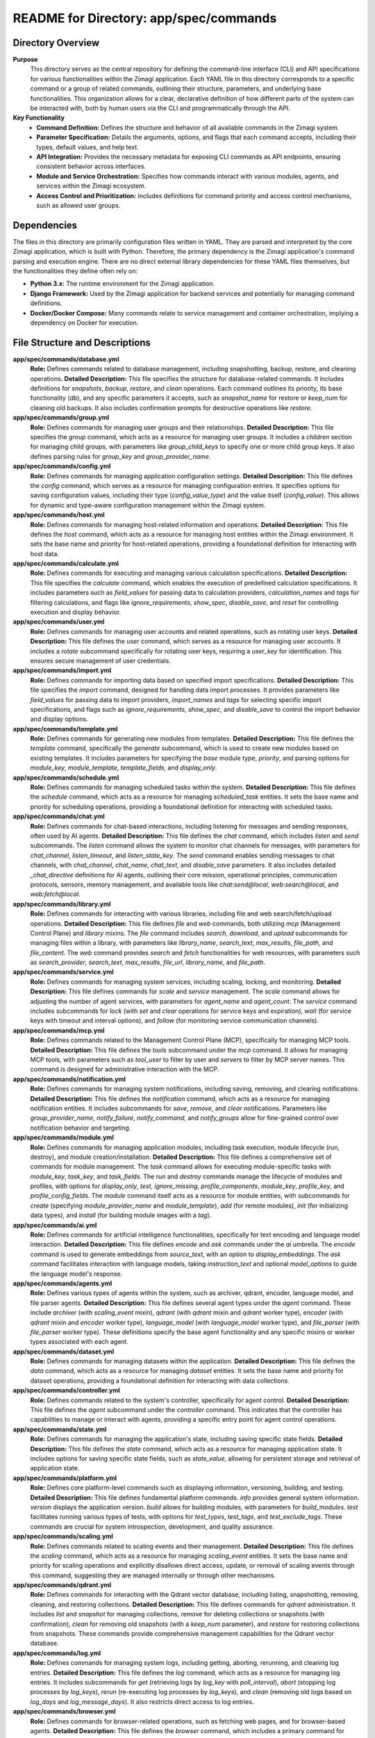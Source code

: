 =====================================================
README for Directory: app/spec/commands
=====================================================

Directory Overview
------------------

**Purpose**
   This directory serves as the central repository for defining the command-line interface (CLI) and API specifications for various functionalities within the Zimagi application. Each YAML file in this directory corresponds to a specific command or a group of related commands, outlining their structure, parameters, and underlying base functionalities. This organization allows for a clear, declarative definition of how different parts of the system can be interacted with, both by human users via the CLI and programmatically through the API.

**Key Functionality**
   *   **Command Definition:** Defines the structure and behavior of all available commands in the Zimagi system.
   *   **Parameter Specification:** Details the arguments, options, and flags that each command accepts, including their types, default values, and help text.
   *   **API Integration:** Provides the necessary metadata for exposing CLI commands as API endpoints, ensuring consistent behavior across interfaces.
   *   **Module and Service Orchestration:** Specifies how commands interact with various modules, agents, and services within the Zimagi ecosystem.
   *   **Access Control and Prioritization:** Includes definitions for command priority and access control mechanisms, such as allowed user groups.


Dependencies
-------------------------

The files in this directory are primarily configuration files written in YAML. They are parsed and interpreted by the core Zimagi application, which is built with Python. Therefore, the primary dependency is the Zimagi application's command parsing and execution engine. There are no direct external library dependencies for these YAML files themselves, but the functionalities they define often rely on:

*   **Python 3.x:** The runtime environment for the Zimagi application.
*   **Django Framework:** Used by the Zimagi application for backend services and potentially for managing command definitions.
*   **Docker/Docker Compose:** Many commands relate to service management and container orchestration, implying a dependency on Docker for execution.


File Structure and Descriptions
-------------------------------

**app/spec/commands/database.yml**
     **Role:** Defines commands related to database management, including snapshotting, backup, restore, and cleaning operations.
     **Detailed Description:** This file specifies the structure for database-related commands. It includes definitions for `snapshots`, `backup`, `restore`, and `clean` operations. Each command outlines its priority, its base functionality (`db`), and any specific parameters it accepts, such as `snapshot_name` for restore or `keep_num` for cleaning old backups. It also includes confirmation prompts for destructive operations like `restore`.

**app/spec/commands/group.yml**
     **Role:** Defines commands for managing user groups and their relationships.
     **Detailed Description:** This file specifies the `group` command, which acts as a resource for managing user groups. It includes a `children` section for managing child groups, with parameters like `group_child_keys` to specify one or more child group keys. It also defines parsing rules for `group_key` and `group_provider_name`.

**app/spec/commands/config.yml**
     **Role:** Defines commands for managing application configuration settings.
     **Detailed Description:** This file defines the `config` command, which serves as a resource for managing configuration entries. It specifies options for saving configuration values, including their type (`config_value_type`) and the value itself (`config_value`). This allows for dynamic and type-aware configuration management within the Zimagi system.

**app/spec/commands/host.yml**
     **Role:** Defines commands for managing host-related information and operations.
     **Detailed Description:** This file defines the `host` command, which acts as a resource for managing host entities within the Zimagi environment. It sets the base name and priority for host-related operations, providing a foundational definition for interacting with host data.

**app/spec/commands/calculate.yml**
     **Role:** Defines commands for executing and managing various calculation specifications.
     **Detailed Description:** This file specifies the `calculate` command, which enables the execution of predefined calculation specifications. It includes parameters such as `field_values` for passing data to calculation providers, `calculation_names` and `tags` for filtering calculations, and flags like `ignore_requirements`, `show_spec`, `disable_save`, and `reset` for controlling execution and display behavior.

**app/spec/commands/user.yml**
     **Role:** Defines commands for managing user accounts and related operations, such as rotating user keys.
     **Detailed Description:** This file defines the `user` command, which serves as a resource for managing user accounts. It includes a `rotate` subcommand specifically for rotating user keys, requiring a `user_key` for identification. This ensures secure management of user credentials.

**app/spec/commands/import.yml**
     **Role:** Defines commands for importing data based on specified import specifications.
     **Detailed Description:** This file specifies the `import` command, designed for handling data import processes. It provides parameters like `field_values` for passing data to import providers, `import_names` and `tags` for selecting specific import specifications, and flags such as `ignore_requirements`, `show_spec`, and `disable_save` to control the import behavior and display options.

**app/spec/commands/template.yml**
     **Role:** Defines commands for generating new modules from templates.
     **Detailed Description:** This file defines the `template` command, specifically the `generate` subcommand, which is used to create new modules based on existing templates. It includes parameters for specifying the `base` module type, `priority`, and parsing options for `module_key`, `module_template`, `template_fields`, and `display_only`.

**app/spec/commands/schedule.yml**
     **Role:** Defines commands for managing scheduled tasks within the system.
     **Detailed Description:** This file defines the `schedule` command, which acts as a resource for managing `scheduled_task` entities. It sets the base name and priority for scheduling operations, providing a foundational definition for interacting with scheduled tasks.

**app/spec/commands/chat.yml**
     **Role:** Defines commands for chat-based interactions, including listening for messages and sending responses, often used by AI agents.
     **Detailed Description:** This file defines the `chat` command, which includes `listen` and `send` subcommands. The `listen` command allows the system to monitor chat channels for messages, with parameters for `chat_channel`, `listen_timeout`, and `listen_state_key`. The `send` command enables sending messages to chat channels, with `chat_channel`, `chat_name`, `chat_text`, and `disable_save` parameters. It also includes detailed `_chat_directive` definitions for AI agents, outlining their core mission, operational principles, communication protocols, sensors, memory management, and available tools like `chat:send@local`, `web:search@local`, and `web:fetch@local`.

**app/spec/commands/library.yml**
     **Role:** Defines commands for interacting with various libraries, including file and web search/fetch/upload operations.
     **Detailed Description:** This file defines `file` and `web` commands, both utilizing `mcp` (Management Control Plane) and `library` mixins. The `file` command includes `search`, `download`, and `upload` subcommands for managing files within a library, with parameters like `library_name`, `search_text`, `max_results`, `file_path`, and `file_content`. The `web` command provides `search` and `fetch` functionalities for web resources, with parameters such as `search_provider`, `search_text`, `max_results`, `file_url`, `library_name`, and `file_path`.

**app/spec/commands/service.yml**
     **Role:** Defines commands for managing system services, including scaling, locking, and monitoring.
     **Detailed Description:** This file defines commands for `scale` and `service` management. The `scale` command allows for adjusting the number of agent services, with parameters for `agent_name` and `agent_count`. The `service` command includes subcommands for `lock` (with `set` and `clear` operations for service keys and expiration), `wait` (for service keys with timeout and interval options), and `follow` (for monitoring service communication channels).

**app/spec/commands/mcp.yml**
     **Role:** Defines commands related to the Management Control Plane (MCP), specifically for managing MCP tools.
     **Detailed Description:** This file defines the `tools` subcommand under the `mcp` command. It allows for managing MCP tools, with parameters such as `tool_user` to filter by user and `servers` to filter by MCP server names. This command is designed for administrative interaction with the MCP.

**app/spec/commands/notification.yml**
     **Role:** Defines commands for managing system notifications, including saving, removing, and clearing notifications.
     **Detailed Description:** This file defines the `notification` command, which acts as a resource for managing notification entities. It includes subcommands for `save`, `remove`, and `clear` notifications. Parameters like `group_provider_name`, `notify_failure`, `notify_command`, and `notify_groups` allow for fine-grained control over notification behavior and targeting.

**app/spec/commands/module.yml**
     **Role:** Defines commands for managing application modules, including task execution, module lifecycle (run, destroy), and module creation/installation.
     **Detailed Description:** This file defines a comprehensive set of commands for module management. The `task` command allows for executing module-specific tasks with `module_key`, `task_key`, and `task_fields`. The `run` and `destroy` commands manage the lifecycle of modules and profiles, with options for `display_only`, `test`, `ignore_missing`, `profile_components`, `module_key`, `profile_key`, and `profile_config_fields`. The `module` command itself acts as a resource for module entities, with subcommands for `create` (specifying `module_provider_name` and `module_template`), `add` (for remote modules), `init` (for initializing data types), and `install` (for building module images with a `tag`).

**app/spec/commands/ai.yml**
     **Role:** Defines commands for artificial intelligence functionalities, specifically for text encoding and language model interaction.
     **Detailed Description:** This file defines `encode` and `ask` commands under the `ai` umbrella. The `encode` command is used to generate embeddings from `source_text`, with an option to `display_embeddings`. The `ask` command facilitates interaction with language models, taking `instruction_text` and optional `model_options` to guide the language model's response.

**app/spec/commands/agents.yml**
     **Role:** Defines various types of agents within the system, such as archiver, qdrant, encoder, language model, and file parser agents.
     **Detailed Description:** This file defines several agent types under the `agent` command. These include `archiver` (with `scaling_event` mixin), `qdrant` (with `qdrant` mixin and `qdrant` worker type), `encoder` (with `qdrant` mixin and `encoder` worker type), `language_model` (with `language_model` worker type), and `file_parser` (with `file_parser` worker type). These definitions specify the base agent functionality and any specific mixins or worker types associated with each agent.

**app/spec/commands/dataset.yml**
     **Role:** Defines commands for managing datasets within the application.
     **Detailed Description:** This file defines the `data` command, which acts as a resource for managing `dataset` entities. It sets the base name and priority for dataset operations, providing a foundational definition for interacting with data collections.

**app/spec/commands/controller.yml**
     **Role:** Defines commands related to the system's controller, specifically for agent control.
     **Detailed Description:** This file defines the `agent` subcommand under the `controller` command. This indicates that the controller has capabilities to manage or interact with agents, providing a specific entry point for agent control operations.

**app/spec/commands/state.yml**
     **Role:** Defines commands for managing the application's state, including saving specific state fields.
     **Detailed Description:** This file defines the `state` command, which acts as a resource for managing application state. It includes options for saving specific state fields, such as `state_value`, allowing for persistent storage and retrieval of application state.

**app/spec/commands/platform.yml**
     **Role:** Defines core platform-level commands such as displaying information, versioning, building, and testing.
     **Detailed Description:** This file defines fundamental platform commands. `info` provides general system information. `version` displays the application version. `build` allows for building modules, with parameters for `build_modules`. `test` facilitates running various types of tests, with options for `test_types`, `test_tags`, and `test_exclude_tags`. These commands are crucial for system introspection, development, and quality assurance.

**app/spec/commands/scaling.yml**
     **Role:** Defines commands related to scaling events and their management.
     **Detailed Description:** This file defines the `scaling` command, which acts as a resource for managing `scaling_event` entities. It sets the base name and priority for scaling operations and explicitly disallows direct access, update, or removal of scaling events through this command, suggesting they are managed internally or through other mechanisms.

**app/spec/commands/qdrant.yml**
     **Role:** Defines commands for interacting with the Qdrant vector database, including listing, snapshotting, removing, cleaning, and restoring collections.
     **Detailed Description:** This file defines commands for `qdrant` administration. It includes `list` and `snapshot` for managing collections, `remove` for deleting collections or snapshots (with confirmation), `clean` for removing old snapshots (with a `keep_num` parameter), and `restore` for restoring collections from snapshots. These commands provide comprehensive management capabilities for the Qdrant vector database.

**app/spec/commands/log.yml**
     **Role:** Defines commands for managing system logs, including getting, aborting, rerunning, and cleaning log entries.
     **Detailed Description:** This file defines the `log` command, which acts as a resource for managing log entries. It includes subcommands for `get` (retrieving logs by `log_key` with `poll_interval`), `abort` (stopping log processes by `log_keys`), `rerun` (re-executing log processes by `log_keys`), and `clean` (removing old logs based on `log_days` and `log_message_days`). It also restricts direct access to log entries.

**app/spec/commands/browser.yml**
     **Role:** Defines commands for browser-related operations, such as fetching web pages, and for browser-based agents.
     **Detailed Description:** This file defines the `browser` command, which includes a primary command for fetching a URL (`url`) to retrieve JavaScript-rendered web pages. It also defines an `agent` subcommand for a `browser` agent, indicating that browser-based automation or data extraction can be performed by dedicated agents.

**app/spec/commands/cache.yml**
     **Role:** Defines commands for managing the application's cache, specifically for clearing cache entries.
     **Detailed Description:** This file defines the `cache` command, which includes a `clear` subcommand. This command is used to invalidate or remove cached data, ensuring that the application can retrieve fresh information when needed.

**app/spec/commands/gpu.yml**
     **Role:** Defines commands related to GPU management and utilization.
     **Detailed Description:** This file defines the `gpu` command, which serves as a high-priority entry point for GPU-related operations. While the specific subcommands are not detailed here, its presence indicates that the system has capabilities for interacting with and managing GPU resources.


Execution Flow and Interconnection
----------------------------------

**Control Flow Summary**
   The execution flow within `app/spec/commands` is primarily declarative. When a user or an API call initiates a command (e.g., `zimagi module create`), the Zimagi application's command parsing engine first consults these YAML files.
   1.  The engine identifies the relevant YAML file (e.g., `module.yml`) based on the command invoked.
   2.  It then navigates the YAML structure to find the specific subcommand (e.g., `create` under `module`).
   3.  The `base` field in the command definition (e.g., `base: module` in `module.yml`) points to the underlying Python module or class that implements the actual logic for that command.
   4.  Parameters defined in the YAML (e.g., `module_provider_name`, `module_template` in `template.yml`) are parsed and validated against the specified types and options.
   5.  The `parse` section dictates how command-line arguments or API payload fields are mapped to the internal parameters of the command's implementation.
   6.  Flags like `confirm` (e.g., in `database.yml` for `restore`) trigger interactive prompts or require explicit confirmation.
   7.  `priority` fields (e.g., in `module.yml`, `database.yml`) can influence the order of command execution or display in help menus.
   8.  For agent-related commands (e.g., `chat.yml`, `agents.yml`), the definitions guide the instantiation and behavior of autonomous agents, including their sensors, rules, and tool usage.

**External Interfaces**
   The commands defined in this directory interact with various external and internal components:

   *   **Databases (PostgreSQL, Redis, Qdrant):** Commands in `database.yml` and `qdrant.yml` directly manage these data stores. Other commands implicitly interact with them for data persistence and retrieval.
   *   **Docker/Container Runtime:** Many commands, particularly those related to `service.yml`, `module.yml` (for image building), and `agents.yml`, orchestrate Docker containers and services.
   *   **Web Services/APIs:** Commands in `library.yml` (for `web:search`, `web:fetch`) and `browser.yml` interact with external web services. The `chat.yml` also defines tools like `web:search@local` and `web:fetch@local` for agents to use.
   *   **File System:** Commands in `library.yml` (for `file:search`, `file:download`, `file:upload`) interact with the local or networked file system.
   *   **Internal Zimagi Modules and Agents:** Commands in `module.yml` trigger the execution of specific module functionalities, while `agents.yml` and `chat.yml` define the behavior and tools available to various autonomous agents within the Zimagi ecosystem.
   *   **Management Control Plane (MCP):** Commands in `mcp.yml` and some in `library.yml` (e.g., `base: mcp`) indicate interaction with a central management component for distributed operations.
   *   **Notification Systems:** `notification.yml` defines how the system interacts with notification providers to send alerts.
   *   **GPU Resources:** `gpu.yml` suggests interaction with underlying GPU hardware or drivers for accelerated computing tasks.
